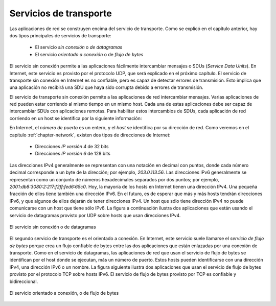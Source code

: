 .. Copyright |copy| 2010 by Olivier Bonaventure
.. This file is licensed under a `creative commons licence <http://creativecommons.org/licenses/by/3.0/>`_

Servicios de transporte
=======================

.. Networked applications are built on top of the transport service. As explained in the previous chapter, there are two main types of transport services :

.. - the `connectionless` or `datagram` service
.. - the `connection-oriented` or `byte-stream` service

Las aplicaciones de red se construyen encima del servicio de transporte. Como se explicó en el capítulo anterior, hay dos tipos principales de servicios de transporte:

 - El servicio `sin conexión` o `de datagramas`
 - El servicio `orientado a conexión` o de `flujo de bytes`

.. The connectionless service allows applications to easily exchange messages or Service Data Units. On the Internet, this service is provided by the UDP protocol that will be explained in the next chapter. The connectionless transport service on the Internet is unreliable, but is able to detect transmission errors. This implies that an application will not receive an SDU that has been corrupted due to transmission errors. 

El servicio sin conexión permite a las aplicaciones fácilmente intercambiar mensajes o SDUs (`Service Data Units`). En Internet, este servicio es provisto por el protocolo UDP, que será explicado en el próximo capítulo. El servicio de transporte sin conexión en Internet es no confiable, pero es capaz de detectar errores de transmisión. Esto implica que una aplicación no recibirá una SDU que haya sido corrupta debido a errores de transmisión.

.. The connectionless transport service allows networked application to exchange messages. Several networked applications may be running at the same time on a single host. Each of these applications must be able to exchange SDUs with remote applications. To enable these exchanges of SDUs, each networked application running on a host is identified by the following information :

El servicio de transporte sin conexión permite a las aplicaciones de red intercambiar mensajes. Varias aplicaciones de red pueden estar corriendo al mismo tiempo en un mismo host. Cada una de estas aplicaciones debe ser capaz de intercambiar SDUs con aplicaciones remotas. Para habilitar estos intercambios de SDUs, cada aplicación de red corriendo en un host se identifica por la siguiente información:

.. - the `host` on which the application is running
.. - the `port number` on which the application `listens` for SDUs

 - El `host` donde corre la aplicación
 - El `número de puerto` sobre el cual la aplicación `escucha` la llegada de SDUs.

.. On the Internet, the `port number` is an integer and the `host` is identified by its network address. As we will see in chapter :ref:`chapter-network` there are two types of Internet Addresses :

.. - `IP version 4` addresses that are 32 bits wide
.. - `IP version 6` addresses that are 128 bits wide

En Internet, el `número de puerto` es un entero, y el `host` se identifica por su dirección de red. Como veremos en el capítulo :ref:`chapter-network`, existen dos tipos de direcciones de Internet:

 - Direcciones `IP versión 4` de 32 bits 
 - Direcciones `IP versión 6` de 128 bits 

.. IPv4 addresses are usually represented by using a dotted decimal representation where each decimal number corresponds to one byte of the address, e.g. `203.0.113.56`. IPv6 addresses are usually represented as a set of hexadecimal numbers separated by semicolons, e.g. `2001:db8:3080:2:217:f2ff:fed6:65c0`. Today, most Internet hosts have one IPv4 address. A small fraction of them also have an IPv6 address. In the future, we can expect that more and more hosts will have IPv6 addresses and that some of them will not have an IPv4 address anymore. A host that only has an IPv4 address cannot communicate with a host having only an IPv6 address. The figure below illustrates two that are using the datagram service provided by UDP on hosts that are using IPv4 addresses.

Las direcciones IPv4 generalmente se representan con una notación en decimal con puntos, donde cada número decimal corresponde a un byte de la dirección; por ejemplo, `203.0.113.56`. Las direcciones IPv6 generalmente se representan como un conjunto de números hexadecimales separados por dos puntos; por ejemplo, `2001:db8:3080:2:217:f2ff:fed6:65c0`. Hoy, la mayoría de los hosts en Internet tienen una dirección IPv4. Una pequeña fracción de ellos tiene también una dirección IPv6. En el futuro, es de esperar que más y más hosts tendrán direcciones IPv6, y que algunos de ellos dejarán de tener direcciones IPv4. Un host que sólo tiene dirección IPv4 no puede comunicarse con un host que tiene sólo IPv6. La figura a continuación ilustra dos aplicaciones que están usando el servicio de datagramas provisto por UDP sobre hosts que usan direcciones IPv4. 

.. figure:: png/app-fig-002-c.png
   :align: center
   :scale: 80 

   El servicio sin conexión o de datagramas
.. The connectionless or datagram service 

.. The second transport service is the connection-oriented service. On the Internet, this service is often called the `byte-stream service` as it creates a reliable byte stream between the two applications that are linked by a transport connection. Like the datagram service, the networked applications that use the byte-stream service are identified by the host on which they run and a port number. These hosts can be identified by an IPv4 address, an IPv6 address or a name. The figure below illustrates two applications that are using the byte-stream service provided by the TCP protocol on IPv6 hosts. The byte stream service provided by TCP is reliable and bidirectional. 

El segundo servicio de transporte es el orientado a conexión. En Internet, este servicio suele llamarse el `servicio de flujo de bytes` porque crea un flujo confiable de bytes entre las dos aplicaciones que están enlazadas por una conexión de transporte. Como en el servicio de datagramas, las aplicaciones de red que usan el servicio de flujo de bytes se identifican por el host donde se ejecutan, más un número de puerto. Estos hosts pueden identificarse con una dirección IPv4, una dirección IPv6 o un nombre. La figura siguiente ilustra dos aplicaciones que usan el servicio de flujo de bytes provisto por el protocolo TCP sobre hosts IPv6. El servicio de flujo de bytes provisto por TCP es confiable y bidireccional. 

.. figure:: png/app-fig-003-c.png
   :align: center
   :scale: 80 

   El servicio orientado a conexión, o de flujo de bytes
..   The connection-oriented or byte-stream service 
